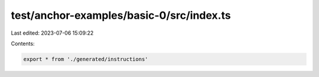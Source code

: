 test/anchor-examples/basic-0/src/index.ts
=========================================

Last edited: 2023-07-06 15:09:22

Contents:

.. code-block:: ts

    export * from './generated/instructions'


